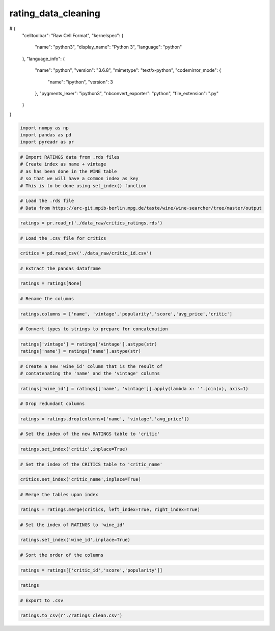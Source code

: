 
rating_data_cleaning
====================

# {
  "celltoolbar": "Raw Cell Format",
  "kernelspec": {
    "name": "python3",
    "display_name": "Python 3",
    "language": "python"
  },
  "language_info": {
    "name": "python",
    "version": "3.6.8",
    "mimetype": "text/x-python",
    "codemirror_mode": {
      "name": "ipython",
      "version": 3
    },
    "pygments_lexer": "ipython3",
    "nbconvert_exporter": "python",
    "file_extension": ".py"
  }
}

.. code:: ipython3

    import numpy as np
    import pandas as pd
    import pyreadr as pr

.. code:: ipython3

    # Import RATINGS data from .rds files
    # Create index as name + vintage
    # as has been done in the WINE table
    # so that we will have a common index as key
    # This is to be done using set_index() function

.. code:: ipython3

    # Load the .rds file
    # Data from https://arc-git.mpib-berlin.mpg.de/taste/wine/wine-searcher/tree/master/output

.. code:: ipython3

    ratings = pr.read_r('./data_raw/critics_ratings.rds')

.. code:: ipython3

    # Load the .csv file for critics

.. code:: ipython3

    critics = pd.read_csv('./data_raw/critic_id.csv')

.. code:: ipython3

    # Extract the pandas dataframe

.. code:: ipython3

    ratings = ratings[None]

.. code:: ipython3

    # Rename the columns

.. code:: ipython3

    ratings.columns = ['name', 'vintage','popularity','score','avg_price','critic']

.. code:: ipython3

    # Convert types to strings to prepare for concatenation

.. code:: ipython3

    ratings['vintage'] = ratings['vintage'].astype(str)
    ratings['name'] = ratings['name'].astype(str)

.. code:: ipython3

    # Create a new 'wine_id' column that is the result of 
    # contatenating the 'name' and the 'vintage' columns

.. code:: ipython3

    ratings['wine_id'] = ratings[['name', 'vintage']].apply(lambda x: ''.join(x), axis=1)

.. code:: ipython3

    # Drop redundant columns

.. code:: ipython3

    ratings = ratings.drop(columns=['name', 'vintage','avg_price'])

.. code:: ipython3

    # Set the index of the new RATINGS table to 'critic'

.. code:: ipython3

    ratings.set_index('critic',inplace=True)

.. code:: ipython3

    # Set the index of the CRITICS table to 'critic_name'

.. code:: ipython3

    critics.set_index('critic_name',inplace=True)

.. code:: ipython3

    # Merge the tables upon index

.. code:: ipython3

    ratings = ratings.merge(critics, left_index=True, right_index=True)

.. code:: ipython3

    # Set the index of RATINGS to 'wine_id'

.. code:: ipython3

    ratings.set_index('wine_id',inplace=True)

.. code:: ipython3

    # Sort the order of the columns

.. code:: ipython3

    ratings = ratings[['critic_id','score','popularity']]

.. code:: ipython3

    ratings




.. raw:: html

    <div>
    <style scoped>
        .dataframe tbody tr th:only-of-type {
            vertical-align: middle;
        }
    
        .dataframe tbody tr th {
            vertical-align: top;
        }
    
        .dataframe thead th {
            text-align: right;
        }
    </style>
    <table border="1" class="dataframe">
      <thead>
        <tr style="text-align: right;">
          <th></th>
          <th>critic_id</th>
          <th>score</th>
          <th>popularity</th>
        </tr>
        <tr>
          <th>wine_id</th>
          <th></th>
          <th></th>
          <th></th>
        </tr>
      </thead>
      <tbody>
        <tr>
          <th>nannan</th>
          <td>5_star_wines</td>
          <td>NaN</td>
          <td>NaN</td>
        </tr>
        <tr>
          <th>Neudorf Moutere Chardonnay, Nelson, New Zealand2014</th>
          <td>campbell_bob</td>
          <td>100</td>
          <td>8563</td>
        </tr>
        <tr>
          <th>Ata Rangi Pinot Noir, Martinborough, New Zealand2014</th>
          <td>campbell_bob</td>
          <td>99</td>
          <td>792</td>
        </tr>
        <tr>
          <th>Penfolds Bin 60A Coonawarra Cabernet Sauvignon - Barossa Shiraz, South Australia1962</th>
          <td>campbell_bob</td>
          <td>99</td>
          <td>2759</td>
        </tr>
        <tr>
          <th>Dry River Pinot Noir, Martinborough, New Zealand2013</th>
          <td>campbell_bob</td>
          <td>99</td>
          <td>4089</td>
        </tr>
        <tr>
          <th>Trinity Hill Homage Syrah, Gimblett Gravels, New Zealand2014</th>
          <td>campbell_bob</td>
          <td>99</td>
          <td>5198</td>
        </tr>
        <tr>
          <th>Church Road Tom Merlot - Cabernet Sauvignon, Hawke's Bay, New Zealand2013</th>
          <td>campbell_bob</td>
          <td>99</td>
          <td>7476</td>
        </tr>
        <tr>
          <th>Bell Hill Chardonnay, Canterbury, New Zealand2012</th>
          <td>campbell_bob</td>
          <td>99</td>
          <td>11123</td>
        </tr>
        <tr>
          <th>Penfolds Grange Bin 95, Australia2006</th>
          <td>campbell_bob</td>
          <td>98</td>
          <td>21</td>
        </tr>
        <tr>
          <th>Penfolds Grange Bin 95, Australia1987</th>
          <td>campbell_bob</td>
          <td>98</td>
          <td>21</td>
        </tr>
        <tr>
          <th>Penfolds Grange Bin 95, Australia1986</th>
          <td>campbell_bob</td>
          <td>98</td>
          <td>21</td>
        </tr>
        <tr>
          <th>Penfolds Bin 707 Cabernet Sauvignon, South Australia2008</th>
          <td>campbell_bob</td>
          <td>98</td>
          <td>171</td>
        </tr>
        <tr>
          <th>Penfolds St. Henri Shiraz, South Australia2012</th>
          <td>campbell_bob</td>
          <td>98</td>
          <td>227</td>
        </tr>
        <tr>
          <th>Moss Wood Cabernet Sauvignon, Margaret River, Australia2010</th>
          <td>campbell_bob</td>
          <td>98</td>
          <td>871</td>
        </tr>
        <tr>
          <th>Te Mata Estate Coleraine, Hawke's Bay, New Zealand2014</th>
          <td>campbell_bob</td>
          <td>98</td>
          <td>1364</td>
        </tr>
        <tr>
          <th>Te Mata Estate Coleraine, Hawke's Bay, New Zealand2013</th>
          <td>campbell_bob</td>
          <td>98</td>
          <td>1364</td>
        </tr>
        <tr>
          <th>Bodegas Toro Albala Don PX Convento Seleccion, Montilla-Moriles, Spain1931</th>
          <td>campbell_bob</td>
          <td>98</td>
          <td>1915</td>
        </tr>
        <tr>
          <th>Penfolds Yattarna 'Bin 144' Chardonnay, South Australia2010</th>
          <td>campbell_bob</td>
          <td>98</td>
          <td>2066</td>
        </tr>
        <tr>
          <th>Craggy Range Sophia Merlot, Gimblett Gravels, New Zealand2013</th>
          <td>campbell_bob</td>
          <td>98</td>
          <td>2737</td>
        </tr>
        <tr>
          <th>Craggy Range Le Sol Syrah, Gimblett Gravels, New Zealand2013</th>
          <td>campbell_bob</td>
          <td>98</td>
          <td>2755</td>
        </tr>
        <tr>
          <th>Craggy Range Le Sol Syrah, Gimblett Gravels, New Zealand2010</th>
          <td>campbell_bob</td>
          <td>98</td>
          <td>2755</td>
        </tr>
        <tr>
          <th>Craggy Range Le Sol Syrah, Gimblett Gravels, New Zealand2009</th>
          <td>campbell_bob</td>
          <td>98</td>
          <td>2755</td>
        </tr>
        <tr>
          <th>Dog Point Pinot Noir, Marlborough, New Zealand2012</th>
          <td>campbell_bob</td>
          <td>98</td>
          <td>2829</td>
        </tr>
        <tr>
          <th>Penfolds Bin 169 Cabernet Sauvignon, Coonawarra, Australia2010</th>
          <td>campbell_bob</td>
          <td>98</td>
          <td>3070</td>
        </tr>
        <tr>
          <th>Bell Hill Pinot Noir, Canterbury, New Zealand2013</th>
          <td>campbell_bob</td>
          <td>98</td>
          <td>3371</td>
        </tr>
        <tr>
          <th>Bell Hill Pinot Noir, Canterbury, New Zealand2012</th>
          <td>campbell_bob</td>
          <td>98</td>
          <td>3371</td>
        </tr>
        <tr>
          <th>Bell Hill Pinot Noir, Canterbury, New Zealand2011</th>
          <td>campbell_bob</td>
          <td>98</td>
          <td>3371</td>
        </tr>
        <tr>
          <th>Felton Road Block 5 Pinot Noir, Bannockburn, New Zealand2013</th>
          <td>campbell_bob</td>
          <td>98</td>
          <td>3750</td>
        </tr>
        <tr>
          <th>Felton Road Block 5 Pinot Noir, Bannockburn, New Zealand2007</th>
          <td>campbell_bob</td>
          <td>98</td>
          <td>3750</td>
        </tr>
        <tr>
          <th>Dry River Pinot Noir, Martinborough, New Zealand2014</th>
          <td>campbell_bob</td>
          <td>98</td>
          <td>4089</td>
        </tr>
        <tr>
          <th>...</th>
          <td>...</td>
          <td>...</td>
          <td>...</td>
        </tr>
        <tr>
          <th>Stones No 1, Napa Valley, USA2013</th>
          <td>the_wine_advocate</td>
          <td>100</td>
          <td>7340</td>
        </tr>
        <tr>
          <th>Sine Qua Non Stockholm Syndrome Eleven Confession Vineyard Grenache, Central Coast, USA2010</th>
          <td>the_wine_advocate</td>
          <td>100</td>
          <td>8006</td>
        </tr>
        <tr>
          <th>Sine Qua Non 'The Inaugural' Eleven Confessions Vineyard Syrah, Sta Rita Hills, USA2003</th>
          <td>the_wine_advocate</td>
          <td>100</td>
          <td>8741</td>
        </tr>
        <tr>
          <th>Sine Qua Non The 17th Nail in My Cranium, Sta Rita Hills, USA2005</th>
          <td>the_wine_advocate</td>
          <td>100</td>
          <td>8956</td>
        </tr>
        <tr>
          <th>Alban Vineyards Pandora Red, Edna Valley, USA2012</th>
          <td>the_wine_advocate</td>
          <td>100</td>
          <td>9292</td>
        </tr>
        <tr>
          <th>Greenock Creek Vineyards &amp; Cellars Creek Block Shiraz, Barossa Valley, Australia2003</th>
          <td>the_wine_advocate</td>
          <td>100</td>
          <td>9390</td>
        </tr>
        <tr>
          <th>Sine Qua Non Atlantis Fe203 Syrah 1a, 1b &amp; 1c, Central Coast, USA2005</th>
          <td>the_wine_advocate</td>
          <td>100</td>
          <td>9668</td>
        </tr>
        <tr>
          <th>Bevan Cellars Tin Box Vineyard Red, Oakville, USA2011</th>
          <td>the_wine_advocate</td>
          <td>100</td>
          <td>10061</td>
        </tr>
        <tr>
          <th>Greenock Creek Vineyards &amp; Cellars Roennfeldt Road Cabernet Sauvignon, Barossa Valley, Australia2002</th>
          <td>the_wine_advocate</td>
          <td>100</td>
          <td>10235</td>
        </tr>
        <tr>
          <th>Greenock Creek Vineyards &amp; Cellars Roennfeldt Road Cabernet Sauvignon, Barossa Valley, Australia1998</th>
          <td>the_wine_advocate</td>
          <td>100</td>
          <td>10235</td>
        </tr>
        <tr>
          <th>Macauley Vineyard Beckstoffer To Kalon Vineyard Cabernet Sauvignon, Oakville, USA2014</th>
          <td>the_wine_advocate</td>
          <td>100</td>
          <td>10296</td>
        </tr>
        <tr>
          <th>Morlet Family Vineyards Coup de Coeur Chardonnay, Sonoma County, USA2009</th>
          <td>the_wine_advocate</td>
          <td>100</td>
          <td>10296</td>
        </tr>
        <tr>
          <th>Myriad Cellars Beckstoffer Dr. Crane Vineyard 'Elysian' Reserve Cabernet Sauvignon, Napa Valley, USA2013</th>
          <td>the_wine_advocate</td>
          <td>100</td>
          <td>10409</td>
        </tr>
        <tr>
          <th>Larkmead Vineyards The Lark, Napa Valley, USA2013</th>
          <td>the_wine_advocate</td>
          <td>100</td>
          <td>10599</td>
        </tr>
        <tr>
          <th>Carter Cellars Beckstoffer To Kalon Vineyard The G.T.O Cabernet Sauvignon, Napa Valley, USA2012</th>
          <td>the_wine_advocate</td>
          <td>100</td>
          <td>10662</td>
        </tr>
        <tr>
          <th>Sine Qua Non A Shot in the Dark Syrah, California, USA2006</th>
          <td>the_wine_advocate</td>
          <td>100</td>
          <td>10927</td>
        </tr>
        <tr>
          <th>Alban Vineyards Seymour's Vineyard Syrah, Edna Valley, USA2007</th>
          <td>the_wine_advocate</td>
          <td>100</td>
          <td>11263</td>
        </tr>
        <tr>
          <th>Alban Vineyards Seymour's Vineyard Syrah, Edna Valley, USA2004</th>
          <td>the_wine_advocate</td>
          <td>100</td>
          <td>11263</td>
        </tr>
        <tr>
          <th>Hundred Acre 'Fortification' Port, Napa Valley, USA2008</th>
          <td>the_wine_advocate</td>
          <td>100</td>
          <td>11619</td>
        </tr>
        <tr>
          <th>Hundred Acre 'Fortification' Port, Napa Valley, USA2007</th>
          <td>the_wine_advocate</td>
          <td>100</td>
          <td>11619</td>
        </tr>
        <tr>
          <th>Hundred Acre 'Fortification' Port, Napa Valley, USA2005</th>
          <td>the_wine_advocate</td>
          <td>100</td>
          <td>11619</td>
        </tr>
        <tr>
          <th>Donelan Richards Family Vineyard Syrah, Sonoma Valley, USA2009</th>
          <td>the_wine_advocate</td>
          <td>100</td>
          <td>12910</td>
        </tr>
        <tr>
          <th>Donelan Richards Family Vineyard Syrah, Sonoma Valley, USA2007</th>
          <td>the_wine_advocate</td>
          <td>100</td>
          <td>12910</td>
        </tr>
        <tr>
          <th>nannan</th>
          <td>the_wine_front</td>
          <td>NaN</td>
          <td>NaN</td>
        </tr>
        <tr>
          <th>nannan</th>
          <td>atkin_tim</td>
          <td>NaN</td>
          <td>NaN</td>
        </tr>
        <tr>
          <th>nannan</th>
          <td>vinous</td>
          <td>NaN</td>
          <td>NaN</td>
        </tr>
        <tr>
          <th>nannan</th>
          <td>vinum</td>
          <td>NaN</td>
          <td>NaN</td>
        </tr>
        <tr>
          <th>nannan</th>
          <td>wine_enthusiast</td>
          <td>NaN</td>
          <td>NaN</td>
        </tr>
        <tr>
          <th>nannan</th>
          <td>wine_spectator</td>
          <td>NaN</td>
          <td>NaN</td>
        </tr>
        <tr>
          <th>nannan</th>
          <td>wine_and_spirits</td>
          <td>NaN</td>
          <td>NaN</td>
        </tr>
      </tbody>
    </table>
    <p>1528 rows × 3 columns</p>
    </div>



.. code:: ipython3

    # Export to .csv

.. code:: ipython3

    ratings.to_csv(r'./ratings_clean.csv')
